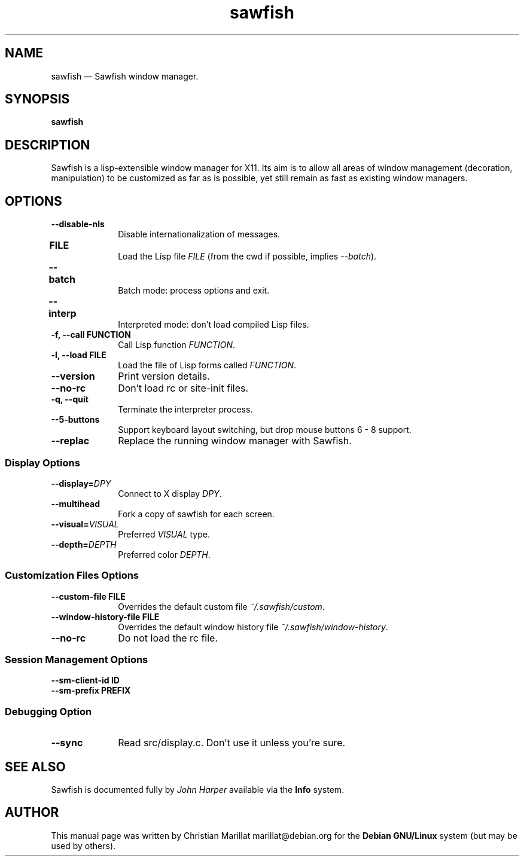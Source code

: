 .TH "sawfish" "1"
.SH "NAME"
sawfish \(em Sawfish window manager.
.SH "SYNOPSIS"
.PP
\fBsawfish\fR  
.SH "DESCRIPTION"
.PP
Sawfish is a lisp-extensible window manager for X11. Its aim is to
allow all areas of window management (decoration, manipulation) to be
customized as far as is possible, yet still remain as fast as existing
window managers.
.SH "OPTIONS"
.IP "\fB\-\-disable-nls\fP" 10
Disable internationalization of messages.
.IP "\fBFILE\fP 	" 10
Load the Lisp file \fIFILE\fR (from the
cwd if possible, implies \fI\-\-batch\fR).
.IP "\fB\-\-batch\fP 	" 10
Batch mode: process options and exit.
.IP "\fB\-\-interp\fP 	" 10
Interpreted mode: don't load compiled Lisp files.
.IP "\fB-f, \-\-call\fP \fBFUNCTION\fP" 10
Call Lisp function \fIFUNCTION\fR.
.IP "\fB-l, \-\-load\fP \fBFILE\fP" 10
Load the file of Lisp forms called \fIFUNCTION\fR.
.IP "\fB\-\-version\fP" 10
Print version details.
.IP "\fB\-\-no-rc\fP" 10
Don't load rc or site-init files.
.IP "\fB-q, \-\-quit\fP" 10
Terminate the interpreter process.
.IP "\fB-\-5-buttons\fP" 10
Support keyboard layout switching, but drop mouse buttons 6 - 8 support.
.IP "\fB-\-replac\fP" 10
Replace the running window manager with Sawfish.
.SS Display Options
.IP "\fB\-\-display=\fIDPY\fR\fP" 10
Connect to X display \fIDPY\fR.
.IP "\fB\-\-multihead\fP" 10
Fork a copy of sawfish for each screen.
.IP "\fB\-\-visual=\fIVISUAL\fR\fP" 10
Preferred \fIVISUAL\fR type.
.IP "\fB\-\-depth=\fIDEPTH\fR\fP" 10
Preferred color \fIDEPTH\fR.
.SS Customization Files Options
.IP "\fB\-\-custom-file\fP \fBFILE\fP" 10
Overrides the default custom file \fI~/.sawfish/custom\fR.
.IP "\fB\-\-window-history-file\fP \fBFILE\fP" 10
Overrides the default window history file \fI~/.sawfish/window-history\fR.
.IP "\fB\-\-no-rc" 10
Do not load the rc file.
.SS Session Management Options
.IP "\fB\-\-sm-client-id\fP \fBID\fP" 10
.IP "\fB\-\-sm-prefix\fP \fBPREFIX\fP" 10
.SS Debugging Option
.IP "\fB\-\-sync" 10
Read src/display.c. Don't use it unless you're sure.
.SH "SEE ALSO"
.PP
Sawfish is documented fully by \fIJohn Harper\fP       available via the \fBInfo\fP system.
.SH "AUTHOR"
.PP
This manual page was written by Christian Marillat marillat@debian.org for
the \fBDebian GNU/Linux\fP system (but may be used by others).
.\" created by instant / docbook-to-man, Sat 02 Feb 2008, 23:15
